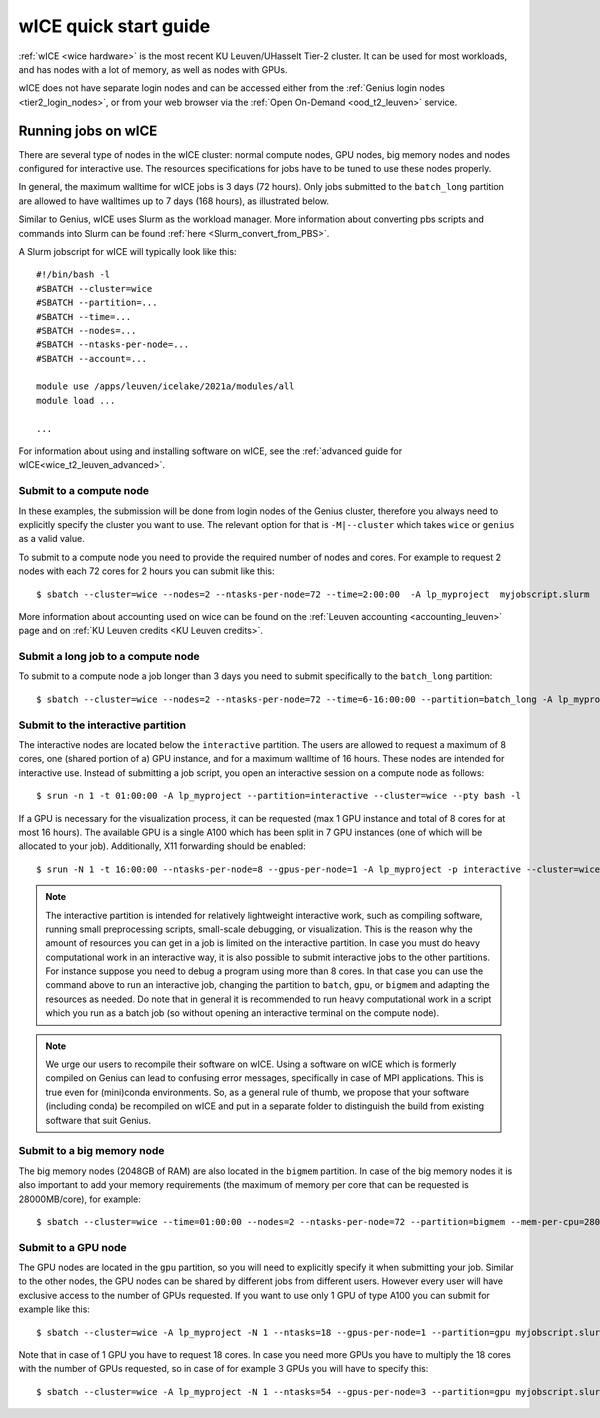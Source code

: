 .. _wice_t2_leuven:

======================
wICE quick start guide
======================

:ref:`wICE <wice hardware>` is the most recent KU Leuven/UHasselt Tier-2 cluster.  
It can be used for most workloads, and has nodes with a lot of memory, as well as 
nodes with GPUs.

wICE does not have separate login nodes and can be accessed either from the 
:ref:`Genius login nodes <tier2_login_nodes>`, or from your web browser via the 
:ref:`Open On-Demand <ood_t2_leuven>` service.

.. _running jobs on wice:

Running jobs on wICE
--------------------

There are several type of nodes in the wICE cluster: normal compute nodes, GPU nodes, 
big memory nodes and nodes configured for interactive use. 
The resources specifications for jobs have to be tuned to use these nodes properly.

In general, the maximum walltime for wICE jobs is 3 days (72 hours). 
Only jobs submitted to the ``batch_long`` partition are allowed to have walltimes up to 
7 days (168 hours), as illustrated below.

Similar to Genius, wICE uses Slurm as the workload manager. 
More information about converting pbs scripts and commands into Slurm can be found 
:ref:`here <Slurm_convert_from_PBS>`.

A Slurm jobscript for wICE will typically look like this:

::
   
    #!/bin/bash -l
    #SBATCH --cluster=wice
    #SBATCH --partition=...
    #SBATCH --time=...
    #SBATCH --nodes=...
    #SBATCH --ntasks-per-node=...
    #SBATCH --account=...

    module use /apps/leuven/icelake/2021a/modules/all
    module load ...

    ...

For information about using and installing software on wICE, see the :ref:`advanced guide for wICE<wice_t2_leuven_advanced>`.


.. _submit to wice compute node:

Submit to a compute node
~~~~~~~~~~~~~~~~~~~~~~~~

In these examples, the submission will be done from login nodes of the Genius cluster, 
therefore you always need to explicitly specify the cluster you want to use.
The relevant option for that is ``-M|--cluster`` which takes ``wice`` or ``genius`` as
a valid value.

To submit to a compute node you need to provide the required number of nodes and cores. 
For example to request 2 nodes with each 72 cores for 2 hours you can submit like this::

   $ sbatch --cluster=wice --nodes=2 --ntasks-per-node=72 --time=2:00:00  -A lp_myproject  myjobscript.slurm
   
More information about accounting used on wice can be found on the :ref:`Leuven accounting <accounting_leuven>`
page and on :ref:`KU Leuven credits <KU Leuven credits>`.

Submit a long job to a compute node
~~~~~~~~~~~~~~~~~~~~~~~~~~~~~~~~~~~

To submit to a compute node a job longer than 3 days you need to submit specifically to the ``batch_long`` partition::

   $ sbatch --cluster=wice --nodes=2 --ntasks-per-node=72 --time=6-16:00:00 --partition=batch_long -A lp_myproject  myjobscript.slurm

.. _submit to wice interactive node:

Submit to the interactive partition
~~~~~~~~~~~~~~~~~~~~~~~~~~~~~~~~~~~

The interactive nodes are located below the ``interactive`` partition.
The users are allowed to request a maximum of 8 cores, one (shared portion of a) GPU instance,
and for a maximum walltime of 16 hours. 
These nodes are intended for interactive use. 
Instead of submitting a job script, you open an interactive session on a compute node as 
follows::

   $ srun -n 1 -t 01:00:00 -A lp_myproject --partition=interactive --cluster=wice --pty bash -l

If a GPU is necessary for the visualization process, it can be requested (max 1 GPU instance 
and total of 8 cores for at most 16 hours). 
The available GPU is a single A100 which has been split in 7 GPU instances (one of which 
will be allocated to your job). 
Additionally, X11 forwarding should be enabled::

   $ srun -N 1 -t 16:00:00 --ntasks-per-node=8 --gpus-per-node=1 -A lp_myproject -p interactive --cluster=wice --x11 --pty bash -l

.. note::

   The interactive partition is intended for relatively lightweight interactive work, 
   such as compiling software, running small preprocessing scripts, small-scale 
   debugging, or visualization. 
   This is the reason why the amount of resources you can get in a job is limited on the interactive partition. In case you must do heavy computational work in an interactive way, it is also possible to submit interactive jobs to the other partitions. For instance suppose you need to debug a program using more than 8 cores. In that case you can use the command above to run an interactive job, changing the partition to ``batch``, ``gpu``, or ``bigmem`` and adapting the resources as needed.  Do note that in general it is recommended to run heavy computational work in a script which you run as a batch job (so without opening an interactive terminal on the compute node).

.. note::

   We urge our users to recompile their software on wICE.
   Using a software on wICE which is formerly compiled on Genius can lead to confusing
   error messages, specifically in case of MPI applications.
   This is true even for (mini)conda environments.
   So, as a general rule of thumb, we propose that your software (including conda) be 
   recompiled on wICE and put in a separate folder to distinguish the build from existing
   software that suit Genius.

.. _submit to wice big memory node:

Submit to a big memory node
~~~~~~~~~~~~~~~~~~~~~~~~~~~

The big memory nodes (2048GB of RAM) are also located in the ``bigmem`` partition. 
In case of the big memory nodes it is also important to add your memory requirements 
(the maximum of memory per core that can be requested is 28000MB/core), for example::

   $ sbatch --cluster=wice --time=01:00:00 --nodes=2 --ntasks-per-node=72 --partition=bigmem --mem-per-cpu=28000M --account=lp_myproject myjobscript.slurm


.. _submit to wice GPU node:

Submit to a GPU node
~~~~~~~~~~~~~~~~~~~~

The GPU nodes are located in the ``gpu`` partition, so you will need to explicitly specify 
it when submitting your job. 
Similar to the other nodes, the GPU nodes can be shared by different jobs from different users.
However every user will have exclusive access to the number of GPUs requested. 
If you want to use only 1 GPU of type A100 you can submit for example like this::

   $ sbatch --cluster=wice -A lp_myproject -N 1 --ntasks=18 --gpus-per-node=1 --partition=gpu myjobscript.slurm
  
Note that in case of 1 GPU you have to request 18 cores. 
In case you need more GPUs you have to multiply the 18 cores with the number of GPUs 
requested, so in case of for example 3 GPUs you will have to specify this::

   $ sbatch --cluster=wice -A lp_myproject -N 1 --ntasks=54 --gpus-per-node=3 --partition=gpu myjobscript.slurm

